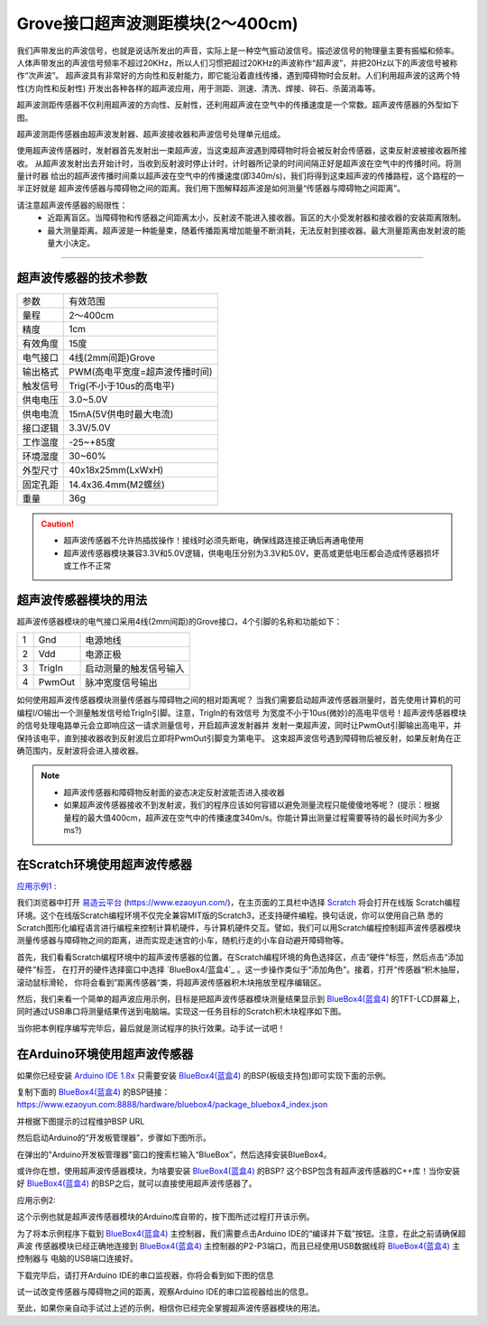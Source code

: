 .. _Grove_S16_UltrasonicDistanceMeasuringModule:

====================
Grove接口超声波测距模块(2～400cm)
====================

我们声带发出的声波信号，也就是说话所发出的声音，实际上是一种空气振动波信号。描述波信号的物理量主要有振幅和频率。
人体声带发出的声波信号频率不超过20KHz，所以人们习惯把超过20KHz的声波称作“超声波”，并把20Hz以下的声波信号被称作“次声波”。
超声波具有非常好的方向性和反射能力，即它能沿着直线传播，遇到障碍物时会反射。人们利用超声波的这两个特性(方向性和反射性)
开发出各种各样的超声波应用，用于测距、测速、清洗、焊接、碎石、杀菌消毒等。

超声波测距传感器不仅利用超声波的方向性、反射性，还利用超声波在空气中的传播速度是一个常数。超声波传感器的外型如下图。

.. image:: ../_static/images/GroveModules/Grove_S16_UltrasonicDistanceMeasuringModule/UltrasonicDistanceModule_1.jpeg
    :align: center 

超声波测距传感器由超声波发射器、超声波接收器和声波信号处理单元组成。

使用超声波传感器时，发射器首先发射出一束超声波，当这束超声波遇到障碍物时将会被反射会传感器，这束反射波被接收器所接收。
从超声波发射出去开始计时，当收到反射波时停止计时，计时器所记录的时间间隔正好是超声波在空气中的传播时间。将测量计时器
给出的超声波传播时间乘以超声波在空气中的传播速度(即340m/s)，我们将得到这束超声波的传播路程，这个路程的一半正好就是
超声波传感器与障碍物之间的距离。我们用下图解释超声波是如何测量“传感器与障碍物之间距离”。

.. image:: ../_static/images/GroveModules/Grove_S16_UltrasonicDistanceMeasuringModule/UltrasonicDistanceModule_2.jpg
    :align: center 


.. note:: 
请注意超声波传感器的局限性：
  * 近距离盲区。当障碍物和传感器之间距离太小，反射波不能进入接收器。盲区的大小受发射器和接收器的安装距离限制。
  * 最大测量距离。超声波是一种能量束，随着传播距离增加能量不断消耗，无法反射到接收器。最大测量距离由发射波的能量大小决定。

-----------------------------------

超声波传感器的技术参数
==================

==========  ==========
参数          有效范围
量程          2～400cm
精度          1cm
有效角度      15度
电气接口      4线(2mm间距)Grove
输出格式      PWM(高电平宽度=超声波传播时间)
触发信号      Trig(不小于10us的高电平)
供电电压      3.0~5.0V
供电电流      15mA(5V供电时最大电流)
接口逻辑      3.3V/5.0V
工作温度      -25~+85度
环境湿度      30~60%
外型尺寸      40x18x25mm(LxWxH)
固定孔距      14.4x36.4mm(M2螺丝)
重量          36g
==========  ==========

.. caution:: 
  * 超声波传感器不允许热插拔操作！接线时必须先断电，确保线路连接正确后再通电使用
  * 超声波传感器模块兼容3.3V和5.0V逻辑，供电电压分别为3.3V和5.0V，更高或更低电压都会造成传感器损坏或工作不正常

超声波传感器模块的用法
==================

超声波传感器模块的电气接口采用4线(2mm间距)的Grove接口，4个引脚的名称和功能如下：

========  ========  ========
1         Gnd       电源地线
2         Vdd       电源正极
3         TrigIn    启动测量的触发信号输入
4         PwmOut    脉冲宽度信号输出
========  ========  ========

如何使用超声波传感器模块测量传感器与障碍物之间的相对距离呢？
当我们需要启动超声波传感器测量时，首先使用计算机的可编程I/O输出一个测量触发信号给TrigIn引脚。注意，TrigIn的有效信号
为宽度不小于10us(微妙)的高电平信号！超声波传感器模块的信号处理电路单元会立即响应这一请求测量信号，开启超声波发射器并
发射一束超声波，同时让PwmOut引脚输出高电平，并保持该电平，直到接收器收到反射波后立即将PwmOut引脚变为第电平。
这束超声波信号遇到障碍物后被反射，如果反射角在正确范围内，反射波将会进入接收器。

.. note:: 
  * 超声波传感器和障碍物反射面的姿态决定反射波能否进入接收器
  * 如果超声波传感器接收不到发射波，我们的程序应该如何容错以避免测量流程只能傻傻地等呢？
    (提示：根据量程的最大值400cm，超声波在空气中的传播速度340m/s。你能计算出测量过程需要等待的最长时间为多少ms?)

在Scratch环境使用超声波传感器
=========================

`应用示例1`_ : 

我们浏览器中打开 `易造云平台`_ (https://www.ezaoyun.com/)，在主页面的工具栏中选择 `Scratch`_ 将会打开在线版
Scratch编程环境。这个在线版Scratch编程环境不仅完全兼容MIT版的Scratch3，还支持硬件编程。换句话说，你可以使用自己熟
悉的Scratch图形化编程语言进行编程来控制计算机硬件，与计算机硬件交互。譬如，我们可以用Scratch编程控制超声波传感器模块
测量传感器与障碍物之间的距离，进而实现走迷宫的小车，随机行走的小车自动避开障碍物等。

首先，我们看看Scratch编程环境中的超声波传感器的位置。在Scratch编程环境的角色选择区，点击“硬件”标签，然后点击“添加硬件”标签，
在打开的硬件选择窗口中选择 `BlueBox4/蓝盒4`_ 。这一步操作类似于“添加角色”。接着，打开“传感器“积木抽屉，滚动鼠标滑轮，
你将会看到”距离传感器“类，将超声波传感器积木块拖放至程序编辑区。

.. image:: ../_static/images/GroveModules/Grove_S16_UltrasonicDistanceMeasuringModule/UltrasonicDistanceModule_3.jpg
    :align: center

然后，我们来看一个简单的超声波应用示例，目标是把超声波传感器模块测量结果显示到 `BlueBox4(蓝盒4)`_ 的TFT-LCD屏幕上，
同时通过USB串口将测量结果传送到电脑端。实现这一任务目标的Scratch积木块程序如下图。

.. image:: ../_static/images/GroveModules/Grove_S16_UltrasonicDistanceMeasuringModule/UltrasonicDistanceModule_4.jpg
    :align: center

当你把本例程序编写完毕后，最后就是测试程序的执行效果。动手试一试吧！

.. _应用示例1: https://www.ezaoyun.com/project/cppBlockly_detail/2784
.. _易造云平台: https://www.ezaoyun.com/
.. _Scratch: https://www.ezaoyun.com:6363/
.. _BlueBox4(蓝盒4): http://www.hibottoy.com/blueBox.html


在Arduino环境使用超声波传感器
=========================

如果你已经安装 `Arduino IDE 1.8x`_ 只需要安装 `BlueBox4(蓝盒4)`_ 的BSP(板级支持包)即可实现下面的示例。

复制下面的 `BlueBox4(蓝盒4)`_ 的BSP链接：
https://www.ezaoyun.com:8888/hardware/bluebox4/package_bluebox4_index.json

并根据下图提示的过程维护BSP URL 

.. image:: ../_static/images/GroveModules/Grove_S16_UltrasonicDistanceMeasuringModule/Install_BB4_BSP_1.jpeg
    :align: center

然后启动Arduino的“开发板管理器”，步骤如下图所示。

.. image:: ../_static/images/GroveModules/Grove_S16_UltrasonicDistanceMeasuringModule/Install_BB4_BSP_2.jpeg
    :align: center

在弹出的"Arduino开发板管理器"窗口的搜索栏输入“BlueBox”，然后选择安装BlueBox4。

.. image:: ../_static/images/GroveModules/Grove_S16_UltrasonicDistanceMeasuringModule/Install_BB4_BSP_3.jpeg
    :align: center

或许你在想，使用超声波传感器模块，为啥要安装 `BlueBox4(蓝盒4)`_ 的BSP?
这个BSP包含有超声波传感器的C++库！当你安装好 `BlueBox4(蓝盒4)`_ 的BSP之后，就可以直接使用超声波传感器了。

应用示例2:

这个示例也就是超声波传感器模块的Arduino库自带的，按下图所述过程打开该示例。

.. image:: ../_static/images/GroveModules/Grove_S16_UltrasonicDistanceMeasuringModule/UltrasonicDistanceModule_5.jpg
    :align: center

为了将本示例程序下载到 `BlueBox4(蓝盒4)`_ 主控制器，我们需要点击Arduino IDE的“编译并下载”按钮。注意，在此之前请确保超声波
传感器模块已经正确地连接到 `BlueBox4(蓝盒4)`_ 主控制器的P2-P3端口，而且已经使用USB数据线将 `BlueBox4(蓝盒4)`_ 主控制器与
电脑的USB端口连接好。

下载完毕后，请打开Arduino IDE的串口监视器，你将会看到如下图的信息

.. image:: ../_static/images/GroveModules/Grove_S16_UltrasonicDistanceMeasuringModule/UltrasonicDistanceModule_1.jpg
    :align: center

试一试改变传感器与障碍物之间的距离，观察Arduino IDE的串口监视器给出的信息。

至此，如果你亲自动手试过上述的示例，相信你已经完全掌握超声波传感器模块的用法。


.. _Arduino IDE 1.8x: www.arduino.cc 
